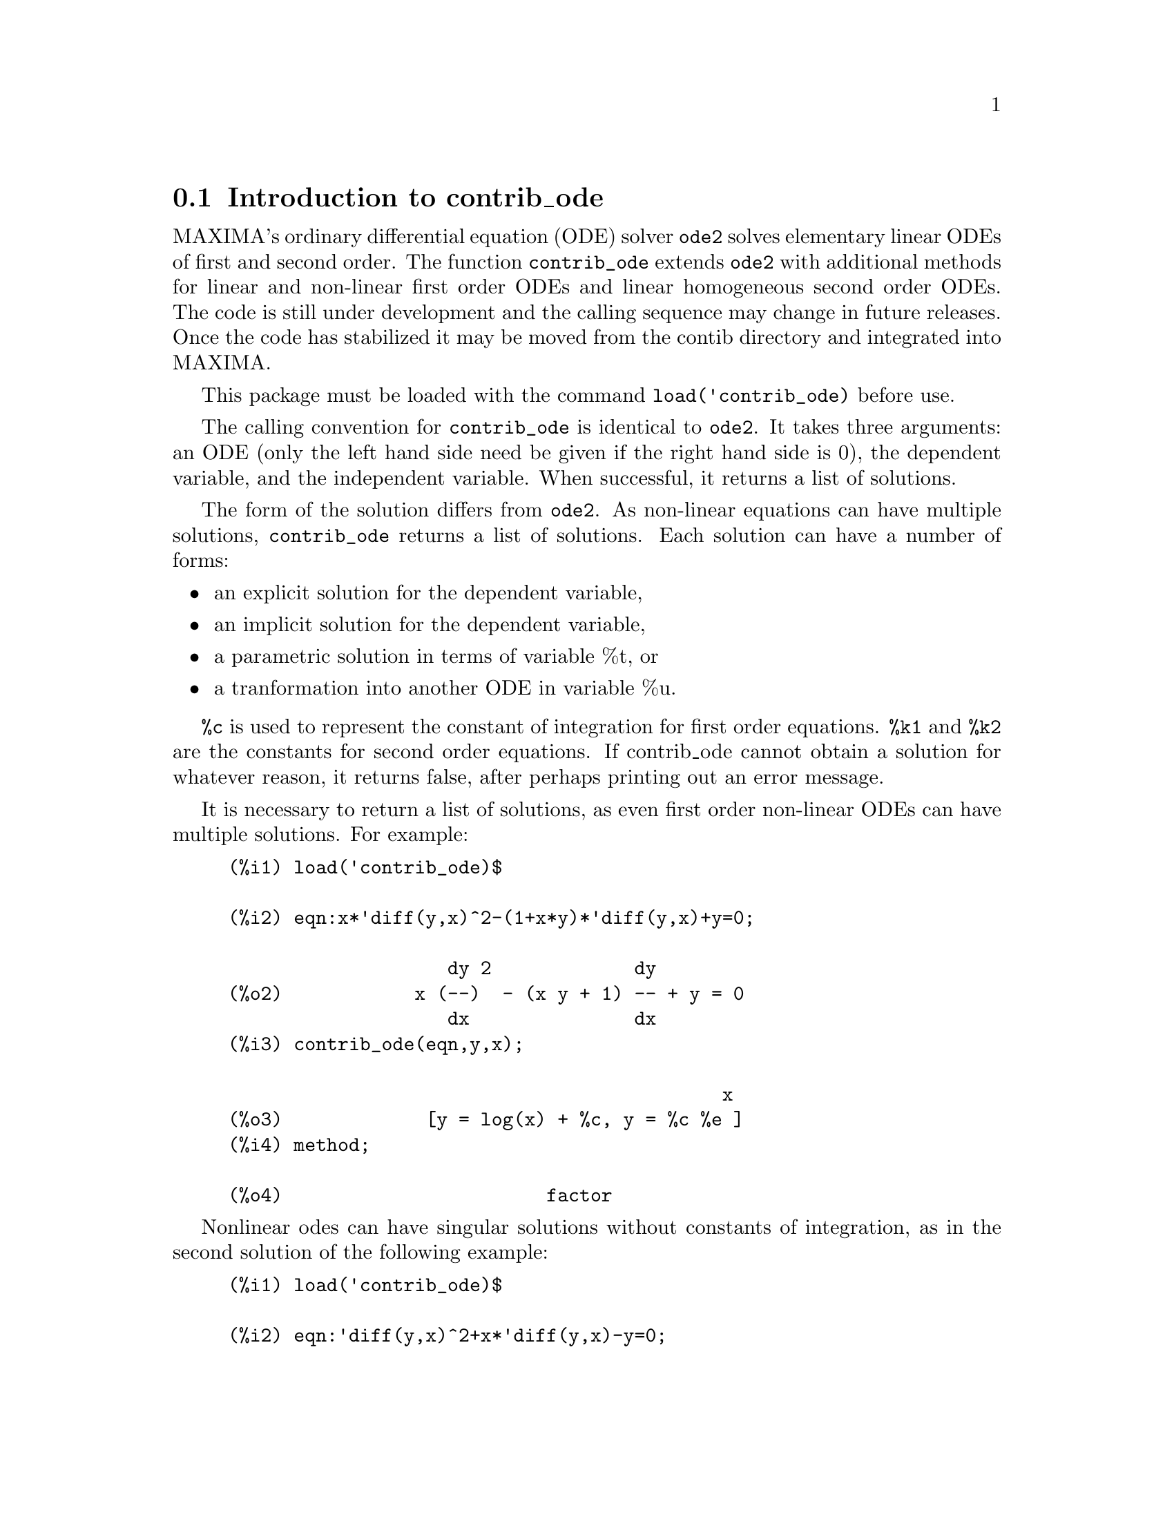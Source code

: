 @menu
* Introduction to contrib_ode::
* Functions and Variables for contrib_ode::
* Possible improvements to contrib_ode::
* Test cases for contrib_ode::
* References for contrib_ode::
@end menu

@node Introduction to contrib_ode, Functions and Variables for contrib_ode, contrib_ode, contrib_ode

@section Introduction to contrib_ode 

MAXIMA's ordinary differential equation (ODE) solver @code{ode2} solves
elementary linear ODEs of first and second order.  The function
@code{contrib_ode} extends @code{ode2} with additional methods for linear
and non-linear first order ODEs and linear homogeneous second order ODEs.  
The code is still under development and the calling sequence may change
in future releases.  Once the code has stabilized it may be
moved from the contib directory and integrated into MAXIMA.

This package must be loaded with the command @code{load('contrib_ode)}
before use.

The calling convention for @code{contrib_ode} is identical to @code{ode2}.  
It takes
three arguments: an ODE (only the left hand side need be given if the
right hand side is 0), the dependent variable, and the independent
variable.  When successful, it returns a list of solutions.

The form of the solution differs from @code{ode2}.
As non-linear equations can have multiple solutions, 
@code{contrib_ode} returns a list of solutions.  Each  solution can 
have a number of forms:
@itemize @bullet
@item
an explicit solution for the dependent variable,

@item
an implicit solution for the dependent variable,

@item
a parametric solution in terms of variable %t, or

@item
a tranformation into another ODE in variable %u.

@end itemize

@code{%c} is used to represent the constant of integration for first order equations.
@code{%k1} and @code{%k2} are the constants for second order equations.  
If contrib_ode
cannot obtain a solution for whatever reason, it returns false, after
perhaps printing out an error message.

It is necessary to return a list of solutions, as even first order
non-linear ODEs can have multiple solutions.  For example:

@c ===beg===
@c load('contrib_ode)$
@c eqn:x*'diff(y,x)^2-(1+x*y)*'diff(y,x)+y=0;
@c contrib_ode(eqn,y,x);
@c method;
@c ===end===
@example
(%i1) load('contrib_ode)$

(%i2) eqn:x*'diff(y,x)^2-(1+x*y)*'diff(y,x)+y=0;

                    dy 2             dy
(%o2)            x (--)  - (x y + 1) -- + y = 0
                    dx               dx
(%i3) contrib_ode(eqn,y,x);

                                             x
(%o3)             [y = log(x) + %c, y = %c %e ]
(%i4) method;

(%o4)                        factor
@end example

Nonlinear odes can have singular solutions without constants of
integration, as in the second solution of the following example:

@c ===beg===
@c load('contrib_ode)$
@c eqn:'diff(y,x)^2+x*'diff(y,x)-y=0;
@c contrib_ode(eqn,y,x);
@c method;
@c ===end===
@example
(%i1) load('contrib_ode)$

(%i2) eqn:'diff(y,x)^2+x*'diff(y,x)-y=0;

                       dy 2     dy
(%o2)                 (--)  + x -- - y = 0
                       dx       dx
(%i3) contrib_ode(eqn,y,x);

                                           2
                                 2        x
(%o3)              [y = %c x + %c , y = - --]
                                          4
(%i4) method;

(%o4)                       clairault
@end example


The following ode has two parametric solutions in terms of the dummy
variable %t.  In this case the parametric solutions can be manipulated
to give explicit solutions.

@c ===beg===
@c load('contrib_ode)$
@c eqn:'diff(y,x)=(x+y)^2;
@c contrib_ode(eqn,y,x);
@c method;
@c ===end===
@example
(%i1) load('contrib_ode)$

(%i2) eqn:'diff(y,x)=(x+y)^2;

                          dy          2
(%o2)                     -- = (y + x)
                          dx
(%i3) contrib_ode(eqn,y,x);

(%o3) [[x = %c - atan(sqrt(%t)), y = - x - sqrt(%t)], 
                     [x = atan(sqrt(%t)) + %c, y = sqrt(%t) - x]]
(%i4) method;

(%o4)                       lagrange
@end example

The following example (Kamke 1.112) demonstrates an implicit solution.

@c ===beg===
@c load('contrib_ode)$
@c assume(x>0,y>0);
@c eqn:x*'diff(y,x)-x*sqrt(y^2+x^2)-y;
@c contrib_ode(eqn,y,x);
@c method;
@c ===end===
@example
(%i1) load('contrib_ode)$

(%i2) assume(x>0,y>0);

(%o2)                    [x > 0, y > 0]
(%i3) eqn:x*'diff(y,x)-x*sqrt(y^2+x^2)-y;

                     dy           2    2
(%o3)              x -- - x sqrt(y  + x ) - y
                     dx
(%i4) contrib_ode(eqn,y,x);

                                  y
(%o4)                  [x - asinh(-) = %c]
                                  x
(%i5) method;

(%o5)                          lie
@end example

 

The following Riccati equation is transformed into a linear
second order ODE in the variable %u.  MAXIMA is unable to
solve the new ODE, so it is returned unevaluated.
@c ===beg===
@c load('contrib_ode)$
@c eqn:x^2*'diff(y,x)=a+b*x^n+c*x^2*y^2;
@c contrib_ode(eqn,y,x);
@c method;
@c ===end===
@example
(%i1) load('contrib_ode)$

(%i2) eqn:x^2*'diff(y,x)=a+b*x^n+c*x^2*y^2;

                    2 dy      2  2      n
(%o2)              x  -- = c x  y  + b x  + a
                      dx
(%i3) contrib_ode(eqn,y,x);

               d%u
               ---                            2
               dx        2     n - 2   a     d %u
(%o3)  [[y = - ----, %u c  (b x      + --) + ---- c = 0]]
               %u c                     2      2
                                       x     dx
(%i4) method;

(%o4)                        riccati
@end example


For first order ODEs contrib_ode calls @code{ode2}.  It then tries the
following methods: factorization, Clairault, Lagrange, Riccati,
Abel and Lie symmetry methods.  The Lie method is not attempted
on Abel equations if the Abel method fails, but it is tried
if the Riccati method returns an unsolved second order ODE.

For second order ODEs contrib_ode calls @code{ode2} then @code{odelin}.

Extensive debugging traces and messages are displayed if the command
put('contrib_ode,true,'verbose) is executed.

@node Functions and Variables for contrib_ode, Possible improvements to contrib_ode, Introduction to contrib_ode, contrib_ode
@section Functions and Variables for contrib_ode

@deffn {Function} contrib_ode (@var{eqn}, @var{y}, @var{x})

Returns a list of solutions of the ODE @var{eqn} with 
independent variable @var{x} and dependent variable @var{y}.

@end deffn

@deffn {Function} odelin (@var{eqn}, @var{y}, @var{x})

@code{odelin} solves linear homogeneous ODEs of first and 
second order with 
independent variable @var{x} and dependent variable @var{y}.  
It returns a fundamental solution set of the ODE.

For second order ODEs, @code{odelin} uses a method, due to Bronstein
and Lafaille, that searches for solutions in terms of given 
special functions. 

@c ===beg===
@c load('contrib_ode)$
@c odelin(x*(x+1)*'diff(y,x,2)+(x+5)*'diff(y,x,1)+(-4)*y,y,x);
@c ===end===
@example
(%i1) load('contrib_ode);

(%i2) odelin(x*(x+1)*'diff(y,x,2)+(x+5)*'diff(y,x,1)+(-4)*y,y,x);
...trying factor method
...solving 7 equations in 4 variables
...trying the Bessel solver
...solving 1 equations in 2 variables
...trying the F01 solver
...solving 1 equations in 3 variables
...trying the spherodial wave solver
...solving 1 equations in 4 variables
...trying the square root Bessel solver
...solving 1 equations in 2 variables
...trying the 2F1 solver
...solving 9 equations in 5 variables
       gauss_a(- 6, - 2, - 3, - x)  gauss_b(- 6, - 2, - 3, - x)
(%o2) @{---------------------------, ---------------------------@}
                    4                            4
                   x                            x

@end example

@end deffn

@deffn {Function} ode_check (@var{eqn}, @var{soln})

Returns the value of ODE @var{eqn} after substituting a
possible solution @var{soln}.  The value is equivalent to 
zero if @var{soln} is a solution of @var{eqn}.

@c ===beg===
@c load('contrib_ode)$
@c eqn:'diff(y,x,2)+(a*x+b)*y;
@c ans:[y = bessel_y(1/3,2*(a*x+b)^(3/2)/(3*a))*%k2*sqrt(a*x+b)
@c          +bessel_j(1/3,2*(a*x+b)^(3/2)/(3*a))*%k1*sqrt(a*x+b)];
@c ode_check(eqn,ans[1]);
@c ===end===
@example
(%i1) load('contrib_ode)$

(%i2) eqn:'diff(y,x,2)+(a*x+b)*y;

                         2
                        d y
(%o2)                   --- + (a x + b) y
                          2
                        dx
(%i3) ans:[y = bessel_y(1/3,2*(a*x+b)^(3/2)/(3*a))*%k2*sqrt(a*x+b)
         +bessel_j(1/3,2*(a*x+b)^(3/2)/(3*a))*%k1*sqrt(a*x+b)];

                                  3/2
                    1  2 (a x + b)
(%o3) [y = bessel_y(-, --------------) %k2 sqrt(a x + b)
                    3       3 a
                                          3/2
                            1  2 (a x + b)
                 + bessel_j(-, --------------) %k1 sqrt(a x + b)]
                            3       3 a
(%i4) ode_check(eqn,ans[1]);

(%o4)                           0
@end example

@end deffn

@defvr {Global variable} @code{method}

The variable @code{method} is set to the successful solution
method. 

@end defvr

@defvr {variable} @code{%c}

@code{%c} is the integration constant for first order ODEs

@end defvr

@defvr {variable} @code{%k1}

@code{%k1} is the first integration constant for second order ODEs.

@end defvr

@defvr {variable} @code{%k2}

@code{%k2} is the second integration constant for second order ODEs.

@end defvr

@deffn {Function} gauss_a (@var{a}, @var{b}, @var{c}, @var{x})

@code{gauss_a(a,b,c,x)} and @code{gauss_b(a,b,c,x)} are 2F1 
geometric functions.  They represent any two independent
solutions of the hypergeometric differential equation 
@code{x(1-x) diff(y,x,2) + [c-(a+b+1)x diff(y,x) - aby = 0} (A&S 15.5.1).  

The only use of these functions is in solutions of ODEs returned by 
@code{odelin} and @code{contrib_ode}.  The definition and use of these 
functions may change in future releases of maxima.

See also @code{gauss_b}, @code{dgauss_a} and @code{gauss_b}.

@end deffn

@deffn {Function} gauss_b (@var{a}, @var{b}, @var{c}, @var{x})
See @code{gauss_a}.
@end deffn

@deffn {Function} dgauss_a (@var{a}, @var{b}, @var{c}, @var{x})
The derivative with respect to x of @code{gauss_a(a,b,c,x)}.
@end deffn

@deffn {Function} dgauss_b (@var{a}, @var{b}, @var{c}, @var{x})
The derivative with respect to x of @code{gauss_b(a,b,c,x)}.
@end deffn


@deffn {Function} kummer_m (@var{a}, @var{b}, @var{x})

Kummer's M function, as defined in Abramowitz and Stegun,
@i{Handbook of Mathematical Functions}, Section 13.1.2.

The only use of this function is in solutions of ODEs returned by 
@code{odelin} and @code{contrib_ode}.  The definition and use of this 
function may change in future releases of maxima.

See also @code{kummer_u}, @code{dkummer_m} and @code{dkummer_u}.
@end deffn

@deffn {Function} kummer_u (@var{a}, @var{b}, @var{x})

Kummer's U function, as defined in Abramowitz and Stegun,
@i{Handbook of Mathematical Functions}, Section 13.1.3.

See @code{kummer_m}.
@end deffn

@deffn {Function} dkummer_m (@var{a}, @var{b}, @var{x})
The derivative with respect to x of @code{kummer_m(a,b,x)}.
@end deffn

@deffn {Function} dkummer_u (@var{a}, @var{b}, @var{x})
The derivative with respect to x of @code{kummer_u(a,b,x)}.
@end deffn



@node Possible improvements to contrib_ode, Test cases for contrib_ode, Functions and Variables for contrib_ode, contrib_ode
@section Possible improvements to contrib_ode


These routines are work in progress.  I still need to:

@itemize @bullet

@item
Extend the FACTOR method @code{ode1_factor} to work for multiple roots.

@item
Extend the FACTOR method @code{ode1_factor} to attempt to solve higher
  order factors.  At present it only attemps to solve linear factors.

@item
Fix the LAGRANGE routine @code{ode1_lagrange} to prefer real roots over
  complex roots.

@item
Add additional methods for Riccati equations.

@item
Improve the detection of Abel equations of second kind.  The exisiting
  pattern matching is weak.

@item
Work on the Lie symmetry group routine @code{ode1_lie}.  There are quite a
  few problems with it: some parts are unimplemented; some test cases
  seem to run forever; other test cases crash; yet others return very
  complex "solutions".  I wonder if it really ready for release yet.

@item
Add more test cases.

@end itemize

@node Test cases for contrib_ode, References for contrib_ode, Possible improvements to contrib_ode, contrib_ode
@section Test cases for contrib_ode


The routines have been tested on a approximately one thousand  test cases 
from Murphy,
Kamke, Zwillinger and elsewhere.  These are included in the tests subdirectory.

@itemize @bullet
@item
The Clairault routine @code{ode1_clairault} finds all known solutions,
  including singular solutions, of the Clairault equations in Murphy and
  Kamke.

@item
The other routines often return a single solution when multiple
  solutions exist.

@item
Some of the "solutions" from ode1_lie are overly complex and
  impossible to check.

@item
There are some crashes.

@end itemize

@node References for contrib_ode, ,Test cases for contrib_ode, contrib_ode
@section References for contrib_ode


@enumerate
@item
E Kamke, Differentialgleichungen Losungsmethoden und Losungen, Vol 1,
    Geest & Portig, Leipzig, 1961

@item
G M Murphy, Ordinary Differential Equations and Their Solutions,
    Van Nostrand, New York, 1960

@item
D Zwillinger, Handbook of Differential Equations, 3rd edition,
    Academic Press, 1998

@item
F Schwarz, Symmetry Analysis of Abel's Equation, Studies in
    Applied Mathematics, 100:269-294 (1998)

@item
F Schwarz, Algorithmic Solution of Abel's Equation,
    Computing 61, 39-49 (1998)

@item
E. S. Cheb-Terrab, A. D. Roche, Symmetries and First Order
    ODE Patterns, Computer Physics Communications 113 (1998), p 239.
    (http://lie.uwaterloo.ca/papers/ode_vii.pdf)

@item
E. S. Cheb-Terrab, T. Koloknikov,  First Order ODEs,
    Symmetries and Linear Transformations, European Journal of
    Applied Mathematics, Vol. 14, No. 2, pp. 231-246 (2003).
    (http://arxiv.org/abs/math-ph/0007023)
    (http://lie.uwaterloo.ca/papers/ode_iv.pdf)

@item
G W Bluman, S C Anco, Symmetry and Integration Methods for
    Differential Equations, Springer, (2002)

@item 
M Bronstein, S Lafaille,
Solutions of linear ordinary differential equations in terms
of special functions,
Proceedings of ISSAC 2002, Lille, ACM Press, 23-28. 
(http://www-sop.inria.fr/cafe/Manuel.Bronstein/publications/issac2002.pdf)


@end enumerate
